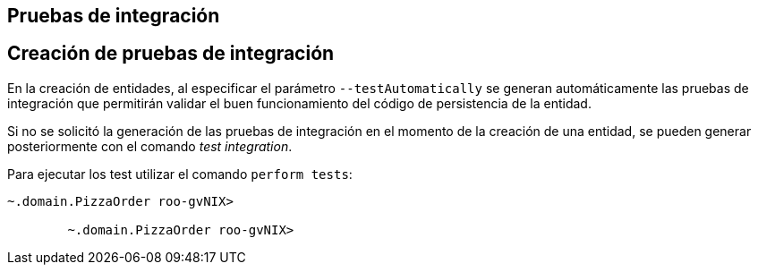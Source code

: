 Pruebas de integración
----------------------

Creación de pruebas de integración
----------------------------------

En la creación de entidades, al especificar el parámetro
`--testAutomatically` se generan automáticamente las pruebas de
integración que permitirán validar el buen funcionamiento del código de
persistencia de la entidad.

Si no se solicitó la generación de las pruebas de integración en el
momento de la creación de una entidad, se pueden generar posteriormente
con el comando _test integration_.

Para ejecutar los test utilizar el comando `perform
        tests`:

--------------------------------------
~.domain.PizzaOrder roo-gvNIX> 
        
        ~.domain.PizzaOrder roo-gvNIX>
--------------------------------------
